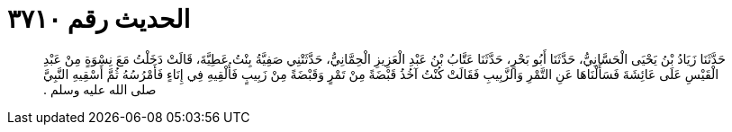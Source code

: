 
= الحديث رقم ٣٧١٠

[quote.hadith]
حَدَّثَنَا زَيَادُ بْنُ يَحْيَى الْحَسَّانِيُّ، حَدَّثَنَا أَبُو بَحْرٍ، حَدَّثَنَا عَتَّابُ بْنُ عَبْدِ الْعَزِيزِ الْحِمَّانِيُّ، حَدَّثَتْنِي صَفِيَّةُ بِنْتُ عَطِيَّةَ، قَالَتْ دَخَلْتُ مَعَ نِسْوَةٍ مِنْ عَبْدِ الْقَيْسِ عَلَى عَائِشَةَ فَسَأَلْنَاهَا عَنِ التَّمْرِ وَالزَّبِيبِ فَقَالَتْ كُنْتُ آخُذُ قَبْضَةً مِنْ تَمْرٍ وَقَبْضَةً مِنْ زَبِيبٍ فَأُلْقِيهِ فِي إِنَاءٍ فَأَمْرُسُهُ ثُمَّ أَسْقِيهِ النَّبِيَّ صلى الله عليه وسلم ‏.‏